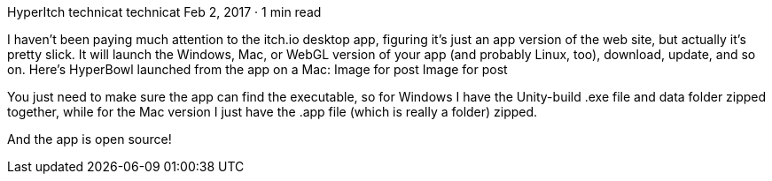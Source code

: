 HyperItch
technicat
technicat
Feb 2, 2017 · 1 min read

I haven’t been paying much attention to the itch.io desktop app, figuring it’s just an app version of the web site, but actually it’s pretty slick. It will launch the Windows, Mac, or WebGL version of your app (and probably Linux, too), download, update, and so on. Here’s HyperBowl launched from the app on a Mac:
Image for post
Image for post

You just need to make sure the app can find the executable, so for Windows I have the Unity-build .exe file and data folder zipped together, while for the Mac version I just have the .app file (which is really a folder) zipped.

And the app is open source!
